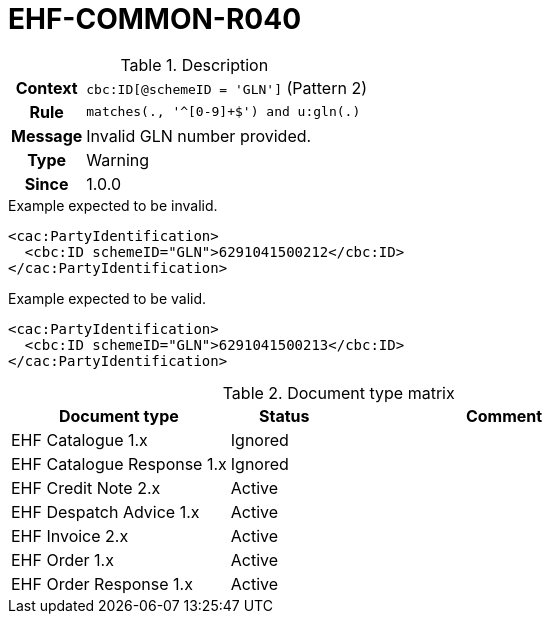 = EHF-COMMON-R040 [[EHF-COMMON-R040]]

[cols="1,4"]
.Description
|===

h| Context
| ```cbc:ID[@schemeID = 'GLN']``` (Pattern 2)

h| Rule
| ```matches(., '^[0-9]+$') and u:gln(.)```

h| Message
| Invalid GLN number provided.

h| Type
| Warning

h| Since
| 1.0.0

|===


[source]
.Example expected to be invalid.
----
<cac:PartyIdentification>
  <cbc:ID schemeID="GLN">6291041500212</cbc:ID>
</cac:PartyIdentification>
----

[source]
.Example expected to be valid.
----
<cac:PartyIdentification>
  <cbc:ID schemeID="GLN">6291041500213</cbc:ID>
</cac:PartyIdentification>
----


[cols="2,1,3", options="header"]
.Document type matrix
|===
| Document type | Status | Comment
| EHF Catalogue 1.x | Ignored |
| EHF Catalogue Response 1.x | Ignored |
| EHF Credit Note 2.x | Active |
| EHF Despatch Advice 1.x | Active |
| EHF Invoice 2.x | Active |
| EHF Order 1.x | Active |
| EHF Order Response 1.x | Active |
|===
